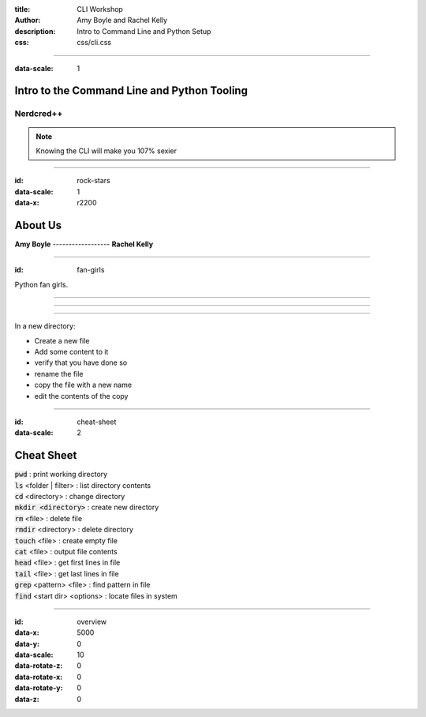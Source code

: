 :title: CLI Workshop
:author: Amy Boyle and Rachel Kelly
:description: Intro to Command Line and Python Setup
:css: css/cli.css

.. :data-transition-duration: 500

---------------------------------------------------------------------------

:data-scale: 1

Intro to the Command Line and Python Tooling
=============================================

.. image:: img/hipster_puppy.jpeg
    :width: 300px

Nerdcred++
.......................

.. note::

    Knowing the CLI will make you 107% sexier

---------------------------------------------------------------------------

:id: rock-stars

:data-scale: 1
:data-x: r2200

About Us
========

| **Amy Boyle** ------------------ **Rachel Kelly**

.. image:: img/brain.jpg
    :width: 300px

.. image:: img/puppet_logo.png
    :width: 300px

---------------------------------------------------------------------------

:id: fan-girls

.. image:: img/pyladies.jpg
    :width: 600px

Python fan girls.

---------------------------------------------------------------------------

.. image:: img/confused_puppy.jpg
    :width: 600px

---------------------------------------------------------------------------

.. image:: img/relaxed_puppy.jpg
    :width: 600px

---------------------------------------------------------------------------

In a new directory:

* Create a new file
* Add some content to it
* verify that you have done so
* rename the file
* copy the file with a new name
* edit the contents of the copy

---------------------------------------------------------------------------

:id: cheat-sheet

:data-scale: 2

Cheat Sheet
===========

| :code:`pwd`  :  print working directory
| :code:`ls` <folder | filter>  :  list directory contents
| :code:`cd` <directory>  :  change directory
| :code:`mkdir <directory>`  :  create new directory
| :code:`rm` <file>  :  delete file
| :code:`rmdir` <directory>  :  delete directory
| :code:`touch` <file>  :  create empty file
| :code:`cat` <file>  :  output file contents
| :code:`head` <file>  :  get first lines in file
| :code:`tail` <file>  :  get last lines in file
| :code:`grep` <pattern> <file>  :  find pattern in file
| :code:`find` <start dir> <options>  :  locate files in system

---------------------------------------------------------------------------


:id: overview
:data-x: 5000
:data-y: 0
:data-scale: 10
:data-rotate-z: 0
:data-rotate-x: 0
:data-rotate-y: 0
:data-z: 0